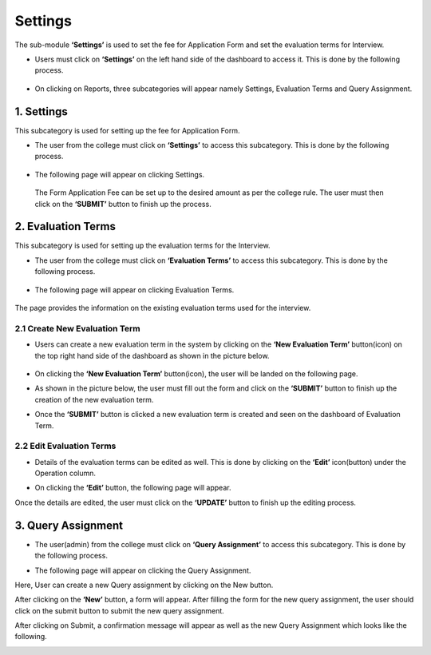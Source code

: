 Settings
================

The sub-module **‘Settings’** is used to set the fee for Application Form and set the evaluation terms for Interview.

* Users must click on **‘Settings’** on the left hand side of the dashboard to access it. This is done by the following process.

 .. image:: ./../../images/visitormgmt/image33.png

* On clicking on Reports, three subcategories will appear namely Settings, Evaluation Terms and Query Assignment.

 .. image:: ./../../images/visitormgmt/image34.png


1. Settings
^^^^^^^^^^^^^^

This subcategory is used for setting up the fee for Application Form.

* The user from the college must click on **‘Settings’** to access this subcategory. This is done by the following process.

 .. image:: ./../../images/visitormgmt/image35.png

* The following page will appear on clicking Settings.

 .. image:: ./../../images/visitormgmt/image37.png

 The Form Application Fee can be set up to the desired amount as per the college rule. The user must then click on the **‘SUBMIT’** button to finish up the process.

2. Evaluation Terms
^^^^^^^^^^^^^^^^^^^

This subcategory is used for setting up the evaluation terms for the Interview.

* The user from the college must click on **‘Evaluation Terms’** to access this subcategory. This is done by the following process.

 .. image:: ./../../images/visitormgmt/image26.png

* The following page will appear on clicking Evaluation Terms.

 .. image:: ./../../images/visitormgmt/image27.png

The page provides the information on the existing evaluation terms used for the interview.

2.1 Create New Evaluation Term
""""""""""""""""""""""""""""""

* Users can create a new evaluation term in the system by clicking on the **‘New Evaluation Term’** button(icon) on the top right hand side of the dashboard as shown in the picture below.

 .. image:: ./../../images/visitormgmt/image52.png

* On clicking the **‘New Evaluation Term’** button(icon), the user will be landed on the following page.

.. image:: ./../../images/visitormgmt/image53.png

* As shown in the picture below, the user must fill out the form and click on the **‘SUBMIT’** button to finish up the creation of the new evaluation term.

.. image:: ./../../images/visitormgmt/image54.png

* Once the **‘SUBMIT’** button is clicked a new evaluation term is created and seen on the dashboard of Evaluation Term.

.. image:: ./../../images/visitormgmt/image55.png


2.2 Edit Evaluation Terms
""""""""""""""""""""""""""

* Details of the evaluation terms can be edited as well. This is done by clicking on the **‘Edit’** icon(button) under the Operation column.

.. image:: ./../../images/visitormgmt/image56.png

* On clicking the **‘Edit’** button, the following page will appear.

.. image:: ./../../images/visitormgmt/image57.png

Once the details are edited, the user must click on the **‘UPDATE’** button to finish up the editing process.


3. Query Assignment
^^^^^^^^^^^^^^^^^^^^

* The user(admin) from the college must click on **‘Query Assignment’** to access this subcategory. This is done by the following process.

.. image:: ./../../images/visitormgmt/image58.png

* The following page will appear on clicking the Query Assignment.

.. image:: ./../../images/visitormgmt/image59.png

Here, User can create a new Query assignment by clicking on the New button.

.. image:: ./../../images/visitormgmt/image69.png

After clicking on the **‘New’** button, a form will appear. After filling the form for the new query assignment, the user should click on the submit button to submit the new query assignment.

.. image:: ./../../images/visitormgmt/image51.png

After clicking on Submit, a confirmation message will appear as well as the new Query Assignment which looks like the following.

.. image:: ./../../images/visitormgmt/image77.png
